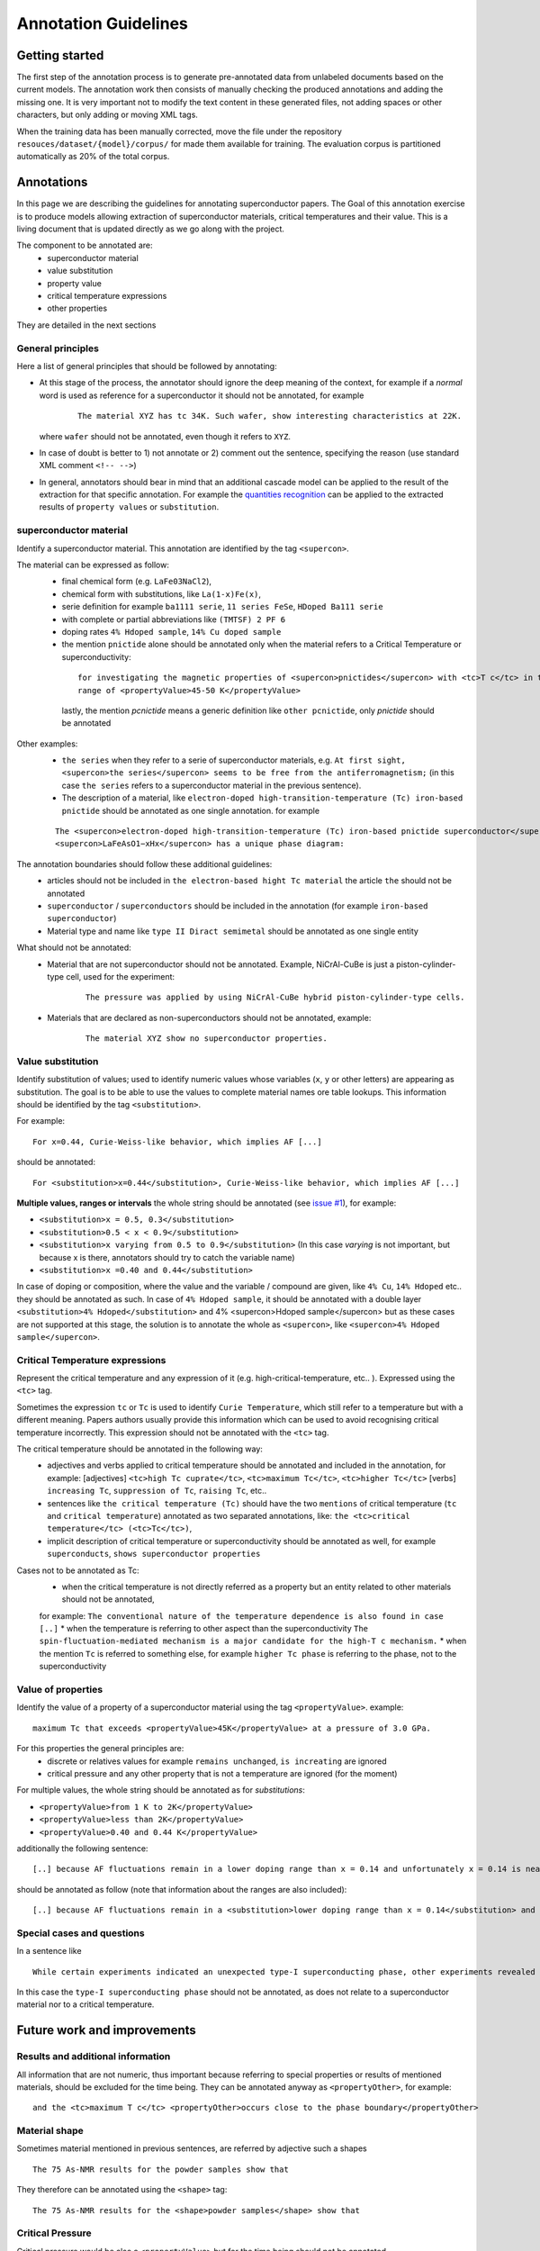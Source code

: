 Annotation Guidelines
#####################

Getting started
===============

The first step of the annotation process is to generate pre-annotated data from unlabeled documents based on the current models.
The annotation work then consists of manually checking the produced annotations and adding the missing one.
It is very important not to modify the text content in these generated files, not adding spaces or other characters, but only adding or moving XML tags.

When the training data has been manually corrected, move the file under the repository ``resouces/dataset/{model}/corpus/`` for made them available for training.
The evaluation corpus is partitioned automatically as 20% of the total corpus.


Annotations
===========

In this page we are describing the guidelines for annotating superconductor papers.
The Goal of this annotation exercise is to produce models allowing extraction of superconductor materials, critical temperatures and their value.
This is a living document that is updated directly as we go along with the project.

The component to be annotated are:
 - superconductor material
 - value substitution
 - property value
 - critical temperature expressions
 - other properties

They are detailed in the next sections

General principles
------------------
Here a list of general principles that should be followed by annotating:

- At this stage of the process, the annotator should ignore the deep meaning of the context, for example if a *normal* word is used as reference for a superconductor it should not be annotated, for example
    ::

        The material XYZ has tc 34K. Such wafer, show interesting characteristics at 22K.

  where ``wafer`` should not be annotated, even though it refers to ``XYZ``.

- In case of doubt is better to 1) not annotate or 2) comment out the sentence, specifying the reason (use standard XML comment ``<!-- -->``)

- In general, annotators should bear in mind that an additional cascade model can be applied to the result of the extraction for that specific annotation. For example the `quantities recognition <http://github.com/kermitt2/grobid-quantities>`_ can be applied to the extracted results of ``property values`` or ``substitution``.


superconductor material
-----------------------

Identify a superconductor material. This annotation are identified by the tag ``<supercon>``.

The material can be expressed as follow:
 - final chemical form (e.g. ``LaFe03NaCl2``),
 - chemical form with substitutions, like ``La(1-x)Fe(x)``,
 - serie definition for example ``ba1111 serie``, ``11 series FeSe``, ``HDoped Ba111 serie``
 - with complete or partial abbreviations like ``(TMTSF) 2 PF 6``
 - doping rates ``4% Hdoped sample``, ``14% Cu doped sample``
 - the mention ``pnictide`` alone should be annotated only when the material refers to a Critical Temperature or superconductivity:
  ::

        for investigating the magnetic properties of <supercon>pnictides</supercon> with <tc>T c</tc> in the
        range of <propertyValue>45-50 K</propertyValue>


  lastly, the mention `pcnictide` means a generic definition like ``other pcnictide``, only `pnictide` should be annotated


Other examples:
 - ``the series`` when they refer to a serie of superconductor materials, e.g. ``At first sight, <supercon>the series</supercon> seems to be free from the antiferromagnetism;`` (in this case ``the series`` refers to a superconductor material in the previous sentence).
 - The description of a material, like ``electron-doped high-transition-temperature (Tc) iron-based pnictide`` should be annotated as one single annotation. for example
 ::

    The <supercon>electron-doped high-transition-temperature (Tc) iron-based pnictide superconductor</supercon>
    <supercon>LaFeAsO1−xHx</supercon> has a unique phase diagram:

The annotation boundaries should follow these additional guidelines:
 - articles should not be included in ``the electron-based hight Tc material`` the article ``the`` should not be annotated
 - ``superconductor`` / ``superconductors`` should be included in the annotation (for example ``iron-based superconductor``)
 - Material type and name like ``type II Diract semimetal`` should be annotated as one single entity

What should not be annotated:
 - Material that are not superconductor should not be annotated. Example, NiCrAl-CuBe is just a piston-cylinder-type cell, used for the experiment:
    ::

        The pressure was applied by using NiCrAl-CuBe hybrid piston-cylinder-type cells.


 - Materials that are declared as non-superconductors should not be annotated, example:
    ::

        The material XYZ show no superconductor properties.


Value substitution
------------------

Identify substitution of values; used to identify numeric values whose variables (``x``, ``y`` or other letters) are appearing as substitution. The goal is to be able to use the values to complete material names ore table lookups.
This information should be identified by the tag ``<substitution>``.

For example:
::

  For x=0.44, Curie-Weiss-like behavior, which implies AF [...]


should be annotated:
::

    For <substitution>x=0.44</substitution>, Curie-Weiss-like behavior, which implies AF [...]


**Multiple values, ranges or intervals** the whole string should be annotated (see `issue #1 <https://github.com/lfoppiano/grobid-superconductors-data/issues/1>`_), for example:

- ``<substitution>x = 0.5, 0.3</substitution>``

- ``<substitution>0.5 < x < 0.9</substitution>``

- ``<substitution>x varying from 0.5 to 0.9</substitution>`` (In this case `varying` is not important, but because x is there, annotators should try to catch the variable name)

- ``<substitution>x =0.40 and 0.44</substitution>``

In case of doping or composition, where the value and the variable / compound are given, like ``4% Cu``, ``14% Hdoped`` etc.. they should be annotated as such.
In case of ``4% Hdoped sample``, it should be annotated with a double layer ``<substitution>4% Hdoped</substitution>`` and 4% <supercon>Hdoped sample</supercon> but as these cases
are not supported at this stage, the solution is to annotate the whole as ``<supercon>``, like ``<supercon>4% Hdoped sample</supercon>``.

Critical Temperature expressions
--------------------------------
Represent the critical temperature and any expression of it (e.g. high-critical-temperature, etc.. ). Expressed using the ``<tc>`` tag.

Sometimes the expression ``tc`` or ``Tc`` is used to identify ``Curie Temperature``, which still refer to a temperature but with a different meaning.
Papers authors usually provide this information which can be used to avoid recognising critical temperature incorrectly.
This expression should not be annotated with the ``<tc>`` tag.

The critical temperature should be annotated in the following way:
   * adjectives and verbs applied to critical temperature should be annotated and included in the annotation, for example: [adjectives] ``<tc>high Tc cuprate</tc>``, ``<tc>maximum Tc</tc>``, ``<tc>higher Tc</tc>`` [verbs] ``increasing Tc``, ``suppression of Tc``, ``raising Tc``, etc..
   * sentences like ``the critical temperature (Tc)`` should have the two ``mentions`` of critical temperature (``tc`` and ``critical temperature``) annotated as two separated annotations, like: ``the <tc>critical temperature</tc> (<tc>Tc</tc>)``,
   * implicit description of critical temperature or superconductivity should be annotated as well, for example ``superconducts``, ``shows superconductor properties``

Cases not to be annotated as Tc:
   * when the critical temperature is not directly referred as a property but an entity related to other materials should not be annotated,
   for example: ``The conventional nature of the temperature dependence is also found in case [..]``
   * when the temperature is referring to other aspect than the superconductivity ``The spin-fluctuation-mediated mechanism is a major candidate for the high-T c mechanism.``
   * when the mention ``Tc`` is referred to something else, for example  ``higher Tc phase`` is referring to the phase, not to the superconductivity

Value of properties
-------------------
Identify the value of a property of a superconductor material using the tag ``<propertyValue>``.
example:
::

  maximum Tc that exceeds <propertyValue>45K</propertyValue> at a pressure of 3.0 GPa.

For this properties the general principles are:
 - discrete or relatives values for example ``remains unchanged``, ``is increating`` are ignored
 - critical pressure and any other property that is not a temperature are ignored (for the moment)

For multiple values, the whole string should be annotated as for `substitutions`:

- ``<propertyValue>from 1 K to 2K</propertyValue>``

- ``<propertyValue>less than 2K</propertyValue>``

- ``<propertyValue>0.40 and 0.44 K</propertyValue>``

additionally the following sentence:
::

    [..] because AF fluctuations remain in a lower doping range than x = 0.14 and unfortunately x = 0.14 is nearly the highest level of F doping. [..]

should be annotated as follow (note that information about the ranges are also included):
::

    [..] because AF fluctuations remain in a <substitution>lower doping range than x = 0.14</substitution> and unfortunately <substitution>x = 0.14 is nearly the highest level</substitution> of F doping. [..]


Special cases and questions
---------------------------

In a sentence like
::

    While certain experiments indicated an unexpected type-I superconducting phase, other experiments revealed formation of vortices under the application of magnetic fields.

In this case the ``type-I superconducting phase`` should not be annotated, as does not relate to a superconductor material nor to a critical temperature.

Future work and improvements
============================

Results and additional information
----------------------------------

All information that are not numeric, thus important because referring to special properties or results of mentioned materials, should be excluded for the time being. They can be annotated anyway as ``<propertyOther>``, for example:
::

    and the <tc>maximum T c</tc> <propertyOther>occurs close to the phase boundary</propertyOther>


Material shape
--------------

Sometimes material mentioned in previous sentences, are referred by adjective such a shapes
::

    The 75 As-NMR results for the powder samples show that

They therefore can be annotated using the ``<shape>`` tag:
::

    The 75 As-NMR results for the <shape>powder samples</shape> show that


Critical Pressure
-----------------
Critical pressure would be also a ``<propertyValue>`` but for the time being should not be annotated.